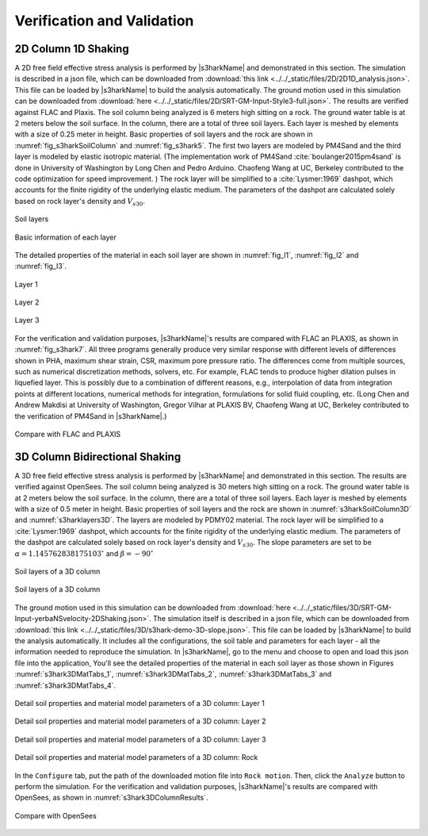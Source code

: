 
.. _lbl-vnv:

Verification and Validation 
=============================



2D Column 1D Shaking
----------------------

A 2D free field effective stress analysis is performed by |s3harkName|
and demonstrated in this section. 
The simulation is described in a json file, which can be downloaded from 
:download:`this link <../../_static/files/2D/2D1D_analysis.json>`. 
This file can be loaded by |s3harkName| to build the analysis automatically.
The ground motion used in this simulation can be downloaded from 
:download:`here <../../_static/files/2D/SRT-GM-Input-Style3-full.json>`.
The results are verified against FLAC and
Plaxis.  The soil column being analyzed is 6 meters high sitting on a
rock.  The ground water table is at 2 meters below the soil surface.
In the column, there are a total of three soil layers. Each layer is
meshed by elements with a size of 0.25 meter in height.  Basic
properties of soil layers and the rock are shown
in :numref:`fig_s3harkSoilColumn` and :numref:`fig_s3hark5`.  The
first two layers are modeled by PM4Sand and the third layer is modeled
by elastic isotropic material.  (The implementation work of
PM4Sand :cite:`boulanger2015pm4sand` is done in University of
Washington by Long Chen and Pedro Arduino.  Chaofeng Wang at UC,
Berkeley contributed to the code optimization for speed improvement. )
The rock layer will be simplified to a :cite:`Lysmer:1969` dashpot,
which accounts for the finite rigidity of the underlying elastic
medium.  The parameters of the dashpot are calculated solely based on
rock layer's density and :math:`V_{s30}`.

.. _fig_s3harkSoilColumn:

.. figure:: ../../images/s3harkSoilColumn.png
	:align: center
	:figclass: align-center

	Soil layers 



.. _fig_s3hark5:

.. figure:: ../../images/s3hark5.png
	:align: center
	:figclass: align-center

	Basic information of each layer




The detailed properties of the material in each soil layer are shown 
in :numref:`fig_l1`, :numref:`fig_l2` and :numref:`fig_l3`. 

.. 
    .. _fig_s3hark5:

    .. table::
        :class: borderless 

        +----------------------------------------+
        |.. _figa:                               |
        |                                        |
        |.. figure:: ../../images/layer1.png     |
        |   :align: center                       |
        |   :figclass: align-center              |
        |                                        |
        |   Layer 1                              |
        +----------------------------------------+
        |.. _figb:                               |
        |                                        |
        |.. figure:: ../../images/layer2.png     |
        |   :align: center                       |
        |   :figclass: align-center              |
        |                                        |
        |   Layer 2                              |
        +----------------------------------------+
        |.. _figc:                               |
        |                                        |
        |.. figure:: ../../images/layer3.png     |
        |   :align: center                       |
        |   :figclass: align-center              |
        |                                        |
        |   Layer 3                              |
        +----------------------------------------+



.. _fig_l1:                             
                                      
.. figure:: ../../images/layer1.png   
   :align: center                     
   :figclass: align-center            
                                      
   Layer 1                            

.. _fig_l2:                             
                                      
.. figure:: ../../images/layer2.png   
   :align: center                     
   :figclass: align-center            
                                      
   Layer 2                            

.. _fig_l3:                             
                                      
.. figure:: ../../images/layer3.png    
   :align: center                     
   :figclass: align-center   

   Layer 3         
                                      


For the verification and validation purposes, |s3harkName|'s results are compared with FLAC an PLAXIS, 
as shown in :numref:`fig_s3hark7`.  
All three programs generally produce very similar response with
different levels of differences shown in PHA, maximum shear strain, CSR, maximum pore pressure ratio. 
The differences come from multiple sources, such as numerical discretization methods, solvers, etc.
For example, FLAC tends to produce higher dilation pulses in liquefied layer. 
This is possibly due to a combination of different reasons, e.g.,
interpolation of data from integration points at different
locations, numerical methods for integration, formulations for
solid fluid coupling, etc.
(Long Chen and Andrew Makdisi at University of Washington,  
Gregor Vilhar at PLAXIS BV, Chaofeng Wang at UC, Berkeley contributed to the verification of PM4Sand in |s3harkName|.)



.. _fig_s3hark7:                             
                                      
.. figure:: ../../images/N10T3_RSN766_ProfileCompare.jpg   
   :align: center                     
   :figclass: align-center   

   Compare with FLAC and PLAXIS   








3D Column Bidirectional Shaking
---------------------------------



A 3D free field effective stress analysis is performed by |s3harkName|
and demonstrated in this section.  The results are verified against OpenSees.  
The soil column being analyzed is 30 meters high sitting on a
rock.  The ground water table is at 2 meters below the soil surface.
In the column, there are a total of three soil layers. Each layer is
meshed by elements with a size of 0.5 meter in height.  Basic
properties of soil layers and the rock are shown
in :numref:`s3harkSoilColumn3D` and :numref:`s3harklayers3D`.  
The layers are modeled by PDMY02 material.  
The rock layer will be simplified to a :cite:`Lysmer:1969` dashpot,
which accounts for the finite rigidity of the underlying elastic
medium.  The parameters of the dashpot are calculated solely based on
rock layer's density and :math:`V_{s30}`. 
The slope parameters are set to be 
:math:`\alpha=1.145762838175103^{\circ}` and :math:`\beta=-90^{\circ}`



.. _s3harkSoilColumn3D:                             
                                      
.. figure:: ../../images/s3harkSoilColumn3D.png   
   :align: center                     
   :figclass: align-center   

   Soil layers of a 3D column  


.. _s3harklayers3D:                              
                                      
.. figure:: ../../images/layerstable3D.png    
   :align: center                     
   :figclass: align-center  

   Soil layers of a 3D column     


The ground motion used in this simulation can be downloaded from 
:download:`here <../../_static/files/3D/SRT-GM-Input-yerbaNSvelocity-2DShaking.json>`.
The simulation itself is described in a json file, which can be downloaded from 
:download:`this link <../../_static/files/3D/s3hark-demo-3D-slope.json>`.
This file can be loaded by |s3harkName| to build the analysis automatically.
It includes all the configurations, the soil table and parameters for each layer - all the information needed to reproduce the simulation.
In |s3harkName|, go to the menu and choose to open and load this json file into the application, 
You'll see the detailed properties of the material in each soil layer as those shown 
in Figures :numref:`s3hark3DMatTabs_1`, :numref:`s3hark3DMatTabs_2`, :numref:`s3hark3DMatTabs_3` and :numref:`s3hark3DMatTabs_4`.


.. _s3hark3DMatTabs_1:                             
                                      
.. figure:: ../../images/layer13D.png   
   :align: center                     
   :figclass: align-center   

   Detail soil properties and material model parameters  of a 3D column: Layer 1

..
    .. _tab_param_layer1:

    .. list-table:: Model parameters and layer properties of a 3D column: Layer 1
       :widths: 25 25 25 25 
       :header-rows: 1

       * - Parameter
         - Value
         - Parameter
         - Value
       * - Dr
         - 0.47
         - PTAng
         - 26.0
       * - c
         - 0.1
         - contrac1
         - 0.067
       * - contrac2
         - 5.0
         - contrac3
         - 0.23
       * - cs1
         - 0.9
         - cs2
         - 0.02
       * - cs3
         - 0.7
         - dilat1
         - 0.06
       * - dilat2
         - 3.0
         - dilat3
         - 0.27
       * - e
         - 0.77
         - frictionAng
         - 32.0
       * - liquefac1
         - 1.0
         - liquefac2
         - 0.0
       * - nd
         - 3.0
         - noYieldSurf
         - 0.0
       * - pa
         - 101.0
         - peakShearStra
         - 0.1
       * - pressDependCoe
         - 0.5
         - refBulkModul
         - 220000.0
       * - refPress
         - 101.0
         - refShearModul
         - 90000.0
       * - rho
         - 1.8
         - type
         - PDMY02
       * - hPerm
         - 0.0981
         - uBulk
         - 2200000.0
       * - vPerm
         - 0.0981
         - void
         - 0.77



.. _s3hark3DMatTabs_2:                             
                                      
.. figure:: ../../images/layer23D.png   
   :align: center                     
   :figclass: align-center   

   Detail soil properties and material model parameters  of a 3D column: Layer 2


.. _s3hark3DMatTabs_3:                             
                                      
.. figure:: ../../images/layer33D.png   
   :align: center                     
   :figclass: align-center   

   Detail soil properties and material model parameters  of a 3D column: Layer 3 


.. _s3hark3DMatTabs_4:                             
                                      
.. figure:: ../../images/layer43D.png 
   :align: center                     
   :figclass: align-center   

   Detail soil properties and material model parameters  of a 3D column: Rock

In the ``Configure`` tab, put the path of the downloaded motion file into ``Rock motion``.
Then, click the ``Analyze`` button to perform the simulation.
For the verification and validation purposes, |s3harkName|'s results are compared with OpenSees, 
as shown in :numref:`s3hark3DColumnResults`. 


.. _s3hark3DColumnResults:                             
                                      
.. figure:: ../../images/3DFreefield.png   
   :align: center                     
   :figclass: align-center   

   Compare with OpenSees 

.. bibliography:: references.bib